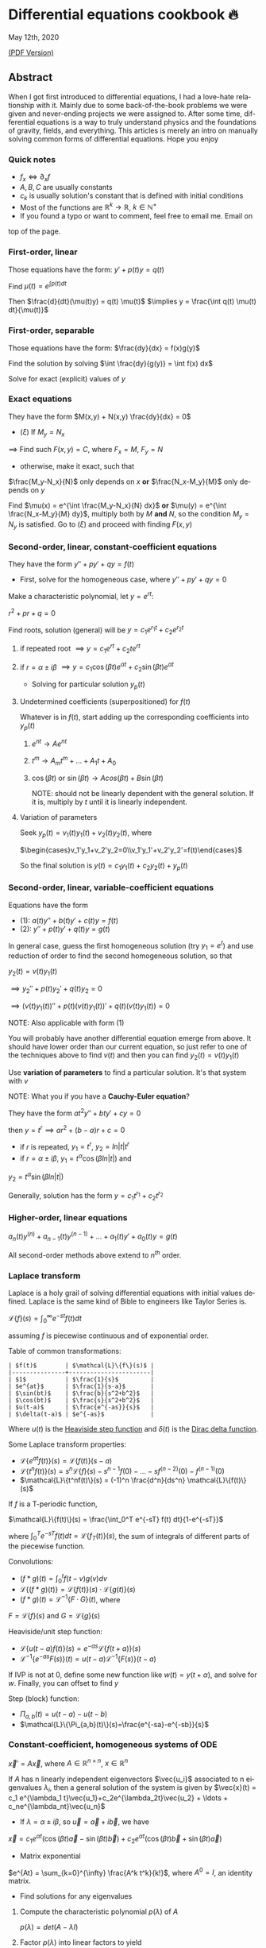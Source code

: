 #+latex_class: sandy-article
#+latex_compiler: xelatex
#+options: ':nil *:t -:t ::t <:t H:3 \n:nil ^:t arch:headline author:t
#+options: broken-links:nil c:nil creator:nil d:(not "LOGBOOK") date:t e:t
#+options: email:t f:t inline:t num:t p:nil pri:nil prop:nil stat:t tags:t
#+options: tasks:t tex:t timestamp:t title:t toc:nil todo:t |:t num:nil
#+language: en
* Differential equations cookbook 🔥

May 12th, 2020

[[./index.pdf][(PDF Version)]]

** Abstract
When I got first introduced to differential equations, I had a love-hate
relationship with it. Mainly due to some back-of-the-book problems we were given
and never-ending projects we were assigned to. After some time, differential
equations is a way to truly understand physics and the foundations of gravity,
fields, and everything. This articles is merely an intro on manually solving
common forms of differential equations. Hope you enjoy

*** Quick notes
- $f_x \iff \partial_x f$
- $A,B,C$ are usually constants
- $c_k$ is usually solution's constant that is defined with initial conditions
- Most of the functions are $\mathbb{R}^k \to \mathbb{R}$, $k \in \mathbb{N}^+$
- If you found a typo or want to comment, feel free to email me. Email on
top of the page.

*** First-order, linear
Those equations have the form: $y' + p(t) y = q(t)$

Find $\mu(t) = e^{\int p(t) dt}$

Then $\frac{d}{dt}(\mu(t)y) = q(t) \mu(t)$
$\implies y = \frac{\int q(t) \mu(t) dt}{\mu(t)}$

*** First-order, separable
Those equations have the form: $\frac{dy}{dx} = f(x)g(y)$

Find the solution by solving $\int \frac{dy}{g(y)} = \int f(x) dx$

Solve for exact (explicit) values of $y$

*** Exact equations
They have the form $M(x,y) + N(x,y) \frac{dy}{dx} = 0$

- $(\xi)$ If $M_y = N_x$

$\implies$ Find such $F(x,y)=C$, where $F_x = M$, $F_y = N$

- otherwise, make it exact, such that

$\frac{M_y-N_x}{N}$ only depends on $x$ *or* $\frac{N_x-M_y}{M}$ only
depends on $y$ 

Find $\mu(x) = e^{\int \frac{M_y-N_x}{N} dx}$ *or*
$\mu(y) = e^{\int \frac{N_x-M_y}{M} dy}$, multiply both by $M$ *and* $N$,
so the condition $M_y = N_y$ is satisfied. Go to $(\xi)$ and proceed with
finding $F(x,y)$

*** Second-order, linear, constant-coefficient equations
They have the form $y'' + p y' + q y = f(t)$

- First, solve for the homogeneous case, where $y'' + p y' + q y = 0$

Make a characteristic polynomial, let $y = e^{rt}$: 

$r^2+pr+q=0$

Find roots, solution (general) will be $y = c_1 e^{r_1 t} + c_2 e^{r_2 t}$

**** if repeated root $\implies y = c_1 e^{rt} + c_2 t e^{rt}$

**** if $r = \alpha \pm i \beta$ $\implies y=c_1 \cos(\beta t)e^{\alpha t} + c_2 \sin(\beta t) e^{\alpha t}$ 

- Solving for particular solution $y_p(t)$

**** Undetermined coefficients (superpositioned) for $f(t)$

Whatever is in $f(t)$, start adding up the corresponding coefficients into
$y_p(t)$

***** $e^{nt} \to Ae^{nt}$

***** $t^m \to A_m t^m + \ldots + A_1 t + A_0$

***** $\cos(\beta t)$ or $\sin(\beta t) \to Acos(\beta t) + B\sin(\beta t)$

NOTE: should not be linearly dependent with the general solution. If it
is, multiply by $t$ until it is linearly independent.

**** Variation of parameters

Seek $y_p(t) = v_1(t)y_1(t)+v_2(t)y_2(t)$, where

$\begin{cases}v_1'y_1+v_2'y_2=0\\v_1'y_1'+v_2'y_2'=f(t)\end{cases}$


So the final solution is $y(t)=c_1 y_1(t) + c_2 y_2(t) + y_p(t)$

*** Second-order, linear, variable-coefficient equations
Equations have the form 

- $(1)$: $a(t)y'' + b(t)y'+c(t)y = f(t)$
- $(2)$: $y'' + p(t)y'+q(t)y = g(t)$

In general case, guess the first homogeneous solution (try $y_1=e^t$) and
use reduction of order to find the second homogeneous solution, so that

$y_2(t) = v(t)y_1(t)$

$\implies y_2'' + p(t)y_2' + q(t)y_2 = 0$

$\implies (v(t)y_1(t))''+p(t)(v(t)y_1(t))'+q(t)(v(t)y_1(t))=0$

NOTE: Also applicable with form $(1)$

You will probably have another differential equation emerge from above. It
should have lower order than our current equation, so just refer to one of
the techniques above to find $v(t)$ and then you can find
$y_2(t)=v(t)y_1(t)$

Use *variation of parameters* to find a particular solution. It's that
system with $v$

NOTE: What you if you have a *Cauchy-Euler equation*?

They have the form $at^2y''+bty'+cy=0$

then $y=t^r \implies ar^2+(b-a)r+c=0$

- if $r$ is repeated, $y_1=t^r$, $y_2=ln|t|t^r$
- if $r=\alpha\pm i\beta$, $y_1=t^{\alpha}\cos(\beta ln|t|)$ and
$y_2=t^{\alpha}\sin(\beta ln|t|)$

Generally, solution has the form $y=c_1t^{r_1}+c_2t^{r_2}$

*** Higher-order, linear equations
$a_n(t)y^{(n)}+a_{n-1}(t)y^{(n-1)}+\ldots+a_1(t)y'+a_0(t)y=g(t)$

All second-order methods above extend to $n^{th}$ order.

*** Laplace transform
Laplace is a holy grail of solving differential equations with initial
values defined. Laplace is the same kind of Bible to engineers like Taylor
Series is. 

$\mathcal{L}\{f\}(s) = \int_0^{\infty} e^{-st} f(t) dt$

assuming $f$ is piecewise continuous and of exponential order.

Table of common transformations:

#+begin_src
| $f(t)$        | $\mathcal{L}\{f\}(s)$ |
|---------------+-----------------------|
| $1$           | $\frac{1}{s}$         |
| $e^{at}$      | $\frac{1}{s-a}$       |
| $\sin(bt)$    | $\frac{b}{s^2+b^2}$   |
| $\cos(bt)$    | $\frac{s}{s^2+b^2}$   |
| $u(t-a)$      | $\frac{e^{-as}}{s}$   |
| $\delta(t-a)$ | $e^{-as}$             |
#+end_src

Where $u(t)$ is the [[https://en.wikipedia.org/wiki/Heaviside_step_function][Heaviside step function]] and $\delta(t)$ is the [[https://en.wikipedia.org/wiki/Dirac_delta_function][Dirac
delta function]].

Some Laplace transform properties:

- $\mathcal{L}\{e^{at}f(t)\}(s) = \mathcal{L}\{f(t)\}(s-a)$
- $\mathcal{L}\{t^nf(t)\}(s) = s^n\mathcal{L}\{f\}(s)-s^{n-1}f(0)-\ldots-sf^{(n-2)}(0)-f^{(n-1)}(0)$
- $\mathcal{L}\{t^nf(t)\}(s) = (-1)^n \frac{d^n}{ds^n} \mathcal{L}\{f(t)\}(s)$

If $f$ is a T-periodic function, 

$\mathcal{L}\{f(t)\}(s) = \frac{\int_0^T e^{-sT} f(t) dt}{1-e^{-sT}}$

where $\int_0^T e^{-sT} f(t) dt = \mathcal{L}\{f_T(t)\}(s)$, the sum of
integrals of different parts of the piecewise function.

Convolutions:

- $(f*g)(t) = \int_0^t f(t-v)g(v)dv$
- $\mathcal{L}\{(f*g)(t)\} = \mathcal{L}\{f(t)\}(s)\cdot \mathcal{L}\{g(t)\}(s)$
- $(f*g)(t) = \mathcal{L}^{-1}\{F\cdot G\}(t)$, where
$F=\mathcal{L}\{f\}(s)$ and $G=\mathcal{L}\{g\}(s)$

Heaviside/unit step function:

- $\mathcal{L}\{u(t-a)f(t)\}(s) = e^{-as}\mathcal{L}\{f(t+a)\}(s)$
- $\mathcal{L}^{-1}\{e^{-as}F(s)\}(t)=u(t-a)\mathcal{L}^{-1}\{F(s)\}(t-a)$

If IVP is not at 0, define some new function like $w(t)=y(t+\alpha)$, and
solve for $w$. Finally, you can offset to find $y$

Step (block) function:

- $\Pi_{a,b}(t) = u(t-a)-u(t-b)$
- $\mathcal{L}\{\Pi_{a,b}(t)\}(s)=\frac{e^{-sa}-e^{-sb}}{s}$

*** Constant-coefficient, homogeneous systems of ODE
$\vec{x}' = A \vec{x}$, where $A\in\mathbb{R}^{n\times n}$, $x\in\mathbb{R}^n$

If $A$ has n linearly independent eigenvectors $\vec{u_i}$ associated to n
eigenvalues $\lambda_i$, then a general solution of the system is given by
$\vec{x}(t) = c_1 e^{\lambda_1 t}\vec{u_1}+c_2e^{\lambda_2t}\vec{u_2} + \ldots + c_ne^{\lambda_nt}\vec{u_n}$

- If $\lambda=\alpha \pm i \beta$, so $\vec{u}=\vec{a}+i\vec{b}$, we have
$\vec{x}=c_1e^{\alpha t}(\cos(\beta t)\vec{a}-\sin(\beta t)\vec{b}) + c_2e^{\alpha t}(\cos(\beta t)\vec{b}+\sin(\beta t)\vec{a})$

- Matrix exponential

$e^{At} = \sum_{k=0}^{\infty} \frac{A^k t^k}{k!}$, where $A^0=I$, an
identity matrix.

- Find solutions for any eigenvalues

**** Compute the characteristic polynomial $p(\lambda)$ of $A$

$p(\lambda)=det(A-\lambda I)$

**** Factor $p(\lambda)$ into linear factors to yield

$p(\lambda) = c(\lambda-\lambda_1)^{m_1} \cdot \ldots \cdot (\lambda-\lambda_k)^{m_k}$, where $c=\pm 1$

**** For each $\lambda_j$, find $m_j$ linearly independent generalized eigenvectors $\{\vec{u_j}^{m_1},\cdots,\vec{u_j}^{m_j}\}$ satisfying

$(A-\lambda_i I)^{m_j} \vec{u} = \vec{0}$

**** For each $\vec{u_j}^i$ computed in the previous step, compute $e^{At}\vec{u_j}^i$ by

$e^{At}\vec{u_j}^i$

$=e^{\lambda_jt}e^{(A-\lambda_jI)t}\vec{u_j}^i$

$=e^{\lambda_jt}(\vec{u_j}^i+t(A-\lambda_jI)\vec{u_j}^i+\cdots+\frac{t^{m_j-1}}{(m_j-1)!}(A-\lambda_jI)^{m_j-1}\vec{u_j}^i)$

*** Linear systems of ODE
$\vec{x}' = A(t)\vec{x} + \vec{f}(t)$, where $A\in\mathbb{R}^{n\times n}$,
$x\in\mathbb{R}^n$, $f\in\mathbb{R}^n$

If $X(t)$ is a matrix whose columns are made up of n linearly independent
homogeneous solutions ($X(t)$ is the fundamental matrix), then a general
solution may be written as $\vec{x}(t_0)=\vec{x_0}$

$\vec{x}(t) = X(t)X^{-1}(t_0)\vec{x_0}+X(t)\int_{t_0}^{t}X^{-1}(s)f(s)ds$

If $A(t)$ is constant-coefficient, then we recover Duhamel's formula:

$\vec{x}(t) = e^{A(t-t_0)}x_0 + \int_{t_0}^{t}e^{A(t-s)}f(s)ds$

*** Applications
There are many applications of differential equations in classical
mechanics, fields, etc. Below you will find just a snippet of some very
common Physics 1/2 scenarios


**** Falling object

$m\frac{dv}{dt}=mg-bv$, where $b$ is the air resistance

**** Fluid mix, define $R_{in}$ and $R_{out}$

$\frac{dx}{dt}=R_{in}-R_{out}$

**** Mass-Spring System

***** Vertical spring (direction of gravity)

$my''=-by'-k(L+y)+mg+F_{ext}(t)$, assume $KL=mg$, where $b$ is dumping, and $k$ is stiffness

***** Horizontal spring

$my''=-by'-ky+F_{ext}(t)$, where $b$ is dumping, and $k$ is stiffness

*** Conclusion
This is as much as I can recover from my initial experience with differential
equations. This article is not as much to teach you how to solve them but
provide a quick lookup cheatsheet if needed or glance at different forms that we
can actually solve! There are infinitely many differential equations that we
cannot find an exact solution for!
